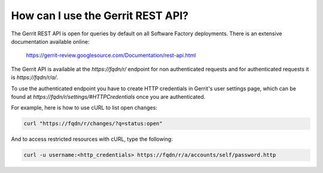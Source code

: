 .. _gerrit_rest_api:

How can I use the Gerrit REST API?
----------------------------------

The Gerrit REST API is open for queries by default on all Software Factory deployments.
There is an extensive documentation available online:

  https://gerrit-review.googlesource.com/Documentation/rest-api.html

The Gerrit API is available at the *https://fqdn/r/* endpoint for
non authenticated requests and for authenticated requests it is *https://fqdn/r/a/*.

To use the authenticated endpoint you have to create HTTP credentials in Gerrit's user settings page,
which can be found at *https://fqdn/r/settings/#HTTPCredentials* once you are authenticated.

For example, here is how to use cURL to list open changes:

.. code-block:: bash

  curl "https://fqdn/r/changes/?q=status:open"

And to access restricted resources with cURL, type the following:

.. code-block:: bash

  curl -u username:<http_credentials> https://fqdn/r/a/accounts/self/password.http
